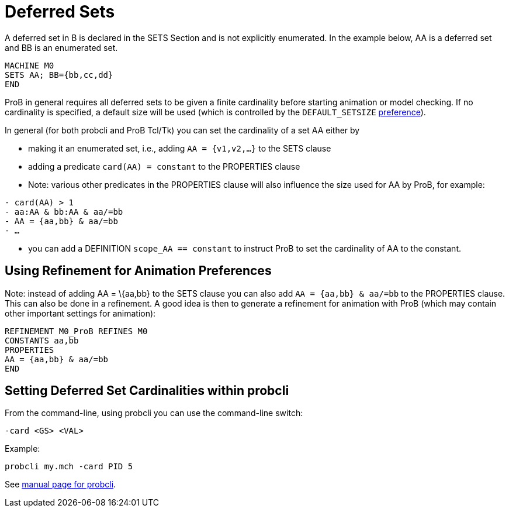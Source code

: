 
[[deferred-sets]]
= Deferred Sets

A deferred set in B is declared in the SETS Section and is not
explicitly enumerated. In the example below, AA is a deferred set and BB
is an enumerated set.

....
MACHINE M0
SETS AA; BB={bb,cc,dd}
END
....

ProB in general requires all deferred sets to be given a finite
cardinality before starting animation or model checking. If no
cardinality is specified, a default size will be used (which is
controlled by the `DEFAULT_SETSIZE`
<<controlling-prob-preferences,preference>>).

In general (for both probcli and ProB Tcl/Tk) you can set the
cardinality of a set AA either by

* making it an enumerated set, i.e., adding `AA = {v1,v2,…}` to the SETS
clause
* adding a predicate `card(AA) = constant` to the PROPERTIES clause
* Note: various other predicates in the PROPERTIES clause will also
influence the size used for AA by ProB, for example:

`- card(AA) > 1` +
`- aa:AA & bb:AA & aa/=bb` +
`- AA = {aa,bb} & aa/=bb` +
`- …`

* you can add a DEFINITION `scope_AA == constant` to instruct ProB to
set the cardinality of AA to the constant.

[[using-refinement-for-animation-preferences]]
== Using Refinement for Animation Preferences

Note: instead of adding AA = \{aa,bb} to the SETS clause you can also
add `AA = {aa,bb} & aa/=bb` to the PROPERTIES clause. This can also be
done in a refinement. A good idea is then to generate a refinement for
animation with ProB (which may contain other important settings for
animation):

....
REFINEMENT M0_ProB REFINES M0
CONSTANTS aa,bb
PROPERTIES
AA = {aa,bb} & aa/=bb
END
....

[[setting-deferred-set-cardinalities-within-probcli]]
== Setting Deferred Set Cardinalities within probcli

From the command-line, using probcli you can use the command-line
switch:

`-card <GS> <VAL>`

Example:

`probcli my.mch -card PID 5`

See
<<using-the-command-line-version-of-prob,manual
page for probcli>>.

